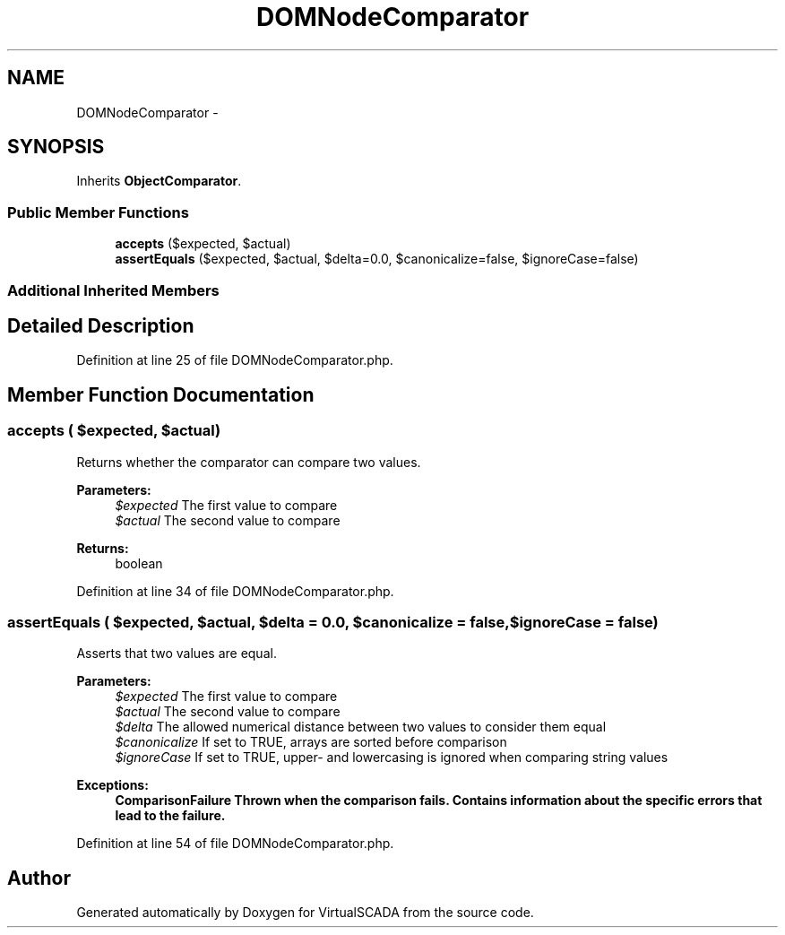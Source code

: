 .TH "DOMNodeComparator" 3 "Tue Apr 14 2015" "Version 1.0" "VirtualSCADA" \" -*- nroff -*-
.ad l
.nh
.SH NAME
DOMNodeComparator \- 
.SH SYNOPSIS
.br
.PP
.PP
Inherits \fBObjectComparator\fP\&.
.SS "Public Member Functions"

.in +1c
.ti -1c
.RI "\fBaccepts\fP ($expected, $actual)"
.br
.ti -1c
.RI "\fBassertEquals\fP ($expected, $actual, $delta=0\&.0, $canonicalize=false, $ignoreCase=false)"
.br
.in -1c
.SS "Additional Inherited Members"
.SH "Detailed Description"
.PP 
Definition at line 25 of file DOMNodeComparator\&.php\&.
.SH "Member Function Documentation"
.PP 
.SS "accepts ( $expected,  $actual)"
Returns whether the comparator can compare two values\&.
.PP
\fBParameters:\fP
.RS 4
\fI$expected\fP The first value to compare 
.br
\fI$actual\fP The second value to compare 
.RE
.PP
\fBReturns:\fP
.RS 4
boolean 
.RE
.PP

.PP
Definition at line 34 of file DOMNodeComparator\&.php\&.
.SS "assertEquals ( $expected,  $actual,  $delta = \fC0\&.0\fP,  $canonicalize = \fCfalse\fP,  $ignoreCase = \fCfalse\fP)"
Asserts that two values are equal\&.
.PP
\fBParameters:\fP
.RS 4
\fI$expected\fP The first value to compare 
.br
\fI$actual\fP The second value to compare 
.br
\fI$delta\fP The allowed numerical distance between two values to consider them equal 
.br
\fI$canonicalize\fP If set to TRUE, arrays are sorted before comparison 
.br
\fI$ignoreCase\fP If set to TRUE, upper- and lowercasing is ignored when comparing string values 
.RE
.PP
\fBExceptions:\fP
.RS 4
\fI\fBComparisonFailure\fP\fP Thrown when the comparison fails\&. Contains information about the specific errors that lead to the failure\&. 
.RE
.PP

.PP
Definition at line 54 of file DOMNodeComparator\&.php\&.

.SH "Author"
.PP 
Generated automatically by Doxygen for VirtualSCADA from the source code\&.
